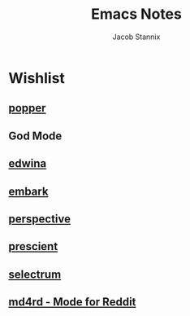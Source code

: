 #+TITLE: Emacs Notes
#+AUTHOR: Jacob Stannix

* Wishlist
** [[https://github.com/karthink/popper][popper]]

** God Mode

** [[file:~/.dotfiles/guides/edwina.org][edwina]]

** [[file:~/.dotfiles/guides/embark.org][embark]]

** [[file:~/.dotfiles/guides/perspective.md][perspective]] 

** [[file:~/.dotfiles/guides/prescient.md][prescient]] 

** [[file:~/.dotfiles/guides/selectrum.md][selectrum]] 

** [[https://github.com/ahungry/md4rd][md4rd - Mode for Reddit]]

